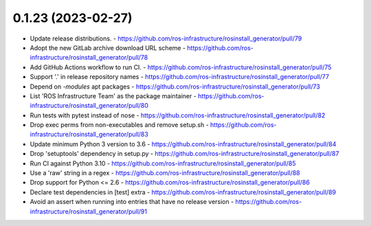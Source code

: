 0.1.23 (2023-02-27)
-------------------
- Update release distributions.
  - https://github.com/ros-infrastructure/rosinstall_generator/pull/79
- Adopt the new GitLab archive download URL scheme
  - https://github.com/ros-infrastructure/rosinstall_generator/pull/78
- Add GitHub Actions workflow to run CI.
  - https://github.com/ros-infrastructure/rosinstall_generator/pull/75
- Support '.' in release repository names
  - https://github.com/ros-infrastructure/rosinstall_generator/pull/77
- Depend on `-modules` apt packages
  - https://github.com/ros-infrastructure/rosinstall_generator/pull/73
- List 'ROS Infrastructure Team' as the package maintainer
  - https://github.com/ros-infrastructure/rosinstall_generator/pull/80
- Run tests with pytest instead of nose
  - https://github.com/ros-infrastructure/rosinstall_generator/pull/82
- Drop exec perms from non-executables and remove setup.sh
  - https://github.com/ros-infrastructure/rosinstall_generator/pull/83
- Update minimum Python 3 version to 3.6
  - https://github.com/ros-infrastructure/rosinstall_generator/pull/84
- Drop 'setuptools' dependency in setup.py
  - https://github.com/ros-infrastructure/rosinstall_generator/pull/87
- Run CI against Python 3.10
  - https://github.com/ros-infrastructure/rosinstall_generator/pull/85
- Use a 'raw' string in a regex
  - https://github.com/ros-infrastructure/rosinstall_generator/pull/88
- Drop support for Python <= 2.6
  - https://github.com/ros-infrastructure/rosinstall_generator/pull/86
- Declare test dependencies in [test] extra
  - https://github.com/ros-infrastructure/rosinstall_generator/pull/89
- Avoid an assert when running into entries that have no release version
  - https://github.com/ros-infrastructure/rosinstall_generator/pull/91
